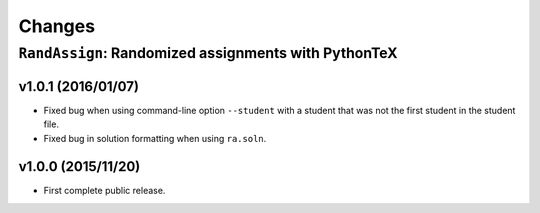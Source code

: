 =======
Changes
=======

------------------------------------------------------
``RandAssign``:  Randomized assignments with PythonTeX
------------------------------------------------------


v1.0.1 (2016/01/07)
-------------------

* Fixed bug when using command-line option ``--student`` with a student that was
  not the first student in the student file.

* Fixed bug in solution formatting when using ``ra.soln``.


v1.0.0 (2015/11/20)
-------------------

* First complete public release.
